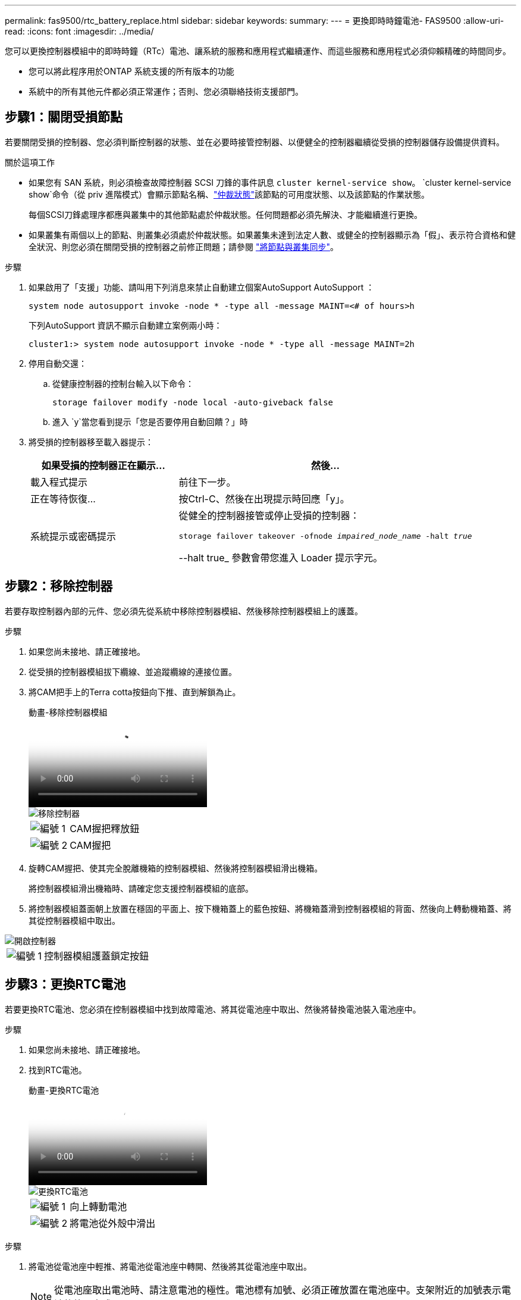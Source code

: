 ---
permalink: fas9500/rtc_battery_replace.html 
sidebar: sidebar 
keywords:  
summary:  
---
= 更換即時時鐘電池- FAS9500
:allow-uri-read: 
:icons: font
:imagesdir: ../media/


[role="lead"]
您可以更換控制器模組中的即時時鐘（RTc）電池、讓系統的服務和應用程式繼續運作、而這些服務和應用程式必須仰賴精確的時間同步。

* 您可以將此程序用於ONTAP 系統支援的所有版本的功能
* 系統中的所有其他元件都必須正常運作；否則、您必須聯絡技術支援部門。




== 步驟1：關閉受損節點

若要關閉受損的控制器、您必須判斷控制器的狀態、並在必要時接管控制器、以便健全的控制器繼續從受損的控制器儲存設備提供資料。

.關於這項工作
* 如果您有 SAN 系統，則必須檢查故障控制器 SCSI 刀鋒的事件訊息  `cluster kernel-service show`。 `cluster kernel-service show`命令（從 priv 進階模式）會顯示節點名稱、link:https://docs.netapp.com/us-en/ontap/system-admin/display-nodes-cluster-task.html["仲裁狀態"]該節點的可用度狀態、以及該節點的作業狀態。
+
每個SCSI刀鋒處理序都應與叢集中的其他節點處於仲裁狀態。任何問題都必須先解決、才能繼續進行更換。

* 如果叢集有兩個以上的節點、則叢集必須處於仲裁狀態。如果叢集未達到法定人數、或健全的控制器顯示為「假」、表示符合資格和健全狀況、則您必須在關閉受損的控制器之前修正問題；請參閱 link:https://docs.netapp.com/us-en/ontap/system-admin/synchronize-node-cluster-task.html?q=Quorum["將節點與叢集同步"^]。


.步驟
. 如果啟用了「支援」功能、請叫用下列消息來禁止自動建立個案AutoSupport AutoSupport ：
+
`system node autosupport invoke -node * -type all -message MAINT=<# of hours>h`

+
下列AutoSupport 資訊不顯示自動建立案例兩小時：

+
`cluster1:> system node autosupport invoke -node * -type all -message MAINT=2h`

. 停用自動交還：
+
.. 從健康控制器的控制台輸入以下命令：
+
`storage failover modify -node local -auto-giveback false`

.. 進入 `y`當您看到提示「您是否要停用自動回饋？」時


. 將受損的控制器移至載入器提示：
+
[cols="1,2"]
|===
| 如果受損的控制器正在顯示... | 然後... 


 a| 
載入程式提示
 a| 
前往下一步。



 a| 
正在等待恢復...
 a| 
按Ctrl-C、然後在出現提示時回應「y」。



 a| 
系統提示或密碼提示
 a| 
從健全的控制器接管或停止受損的控制器：

`storage failover takeover -ofnode _impaired_node_name_ -halt _true_`

--halt true_ 參數會帶您進入 Loader 提示字元。

|===




== 步驟2：移除控制器

若要存取控制器內部的元件、您必須先從系統中移除控制器模組、然後移除控制器模組上的護蓋。

.步驟
. 如果您尚未接地、請正確接地。
. 從受損的控制器模組拔下纜線、並追蹤纜線的連接位置。
. 將CAM把手上的Terra cotta按鈕向下推、直到解鎖為止。
+
.動畫-移除控制器模組
video::5e029a19-8acc-4fa1-be5d-ae78004b365a[panopto]
+
image::../media/drw_9500_remove_PCM.svg[移除控制器]

+
[cols="20%,80%"]
|===


 a| 
image::../media/icon_round_1.png[編號 1]
 a| 
CAM握把釋放鈕



 a| 
image::../media/icon_round_2.png[編號 2]
 a| 
CAM握把

|===
. 旋轉CAM握把、使其完全脫離機箱的控制器模組、然後將控制器模組滑出機箱。
+
將控制器模組滑出機箱時、請確定您支援控制器模組的底部。

. 將控制器模組蓋面朝上放置在穩固的平面上、按下機箱蓋上的藍色按鈕、將機箱蓋滑到控制器模組的背面、然後向上轉動機箱蓋、將其從控制器模組中取出。


image::../media/drw_9500_PCM_open.svg[開啟控制器]

[cols="20%,80%"]
|===


 a| 
image::../media/icon_round_1.png[編號 1]
 a| 
控制器模組護蓋鎖定按鈕

|===


== 步驟3：更換RTC電池

若要更換RTC電池、您必須在控制器模組中找到故障電池、將其從電池座中取出、然後將替換電池裝入電池座中。

.步驟
. 如果您尚未接地、請正確接地。
. 找到RTC電池。
+
.動畫-更換RTC電池
video::3b977f96-3ebb-4b11-9703-ae78004b4add[panopto]
+
image::../media/drw_9500_remove_RTC_battery.svg[更換RTC電池]

+
[cols="20%,80%"]
|===


 a| 
image::../media/icon_round_1.png[編號 1]
 a| 
向上轉動電池



 a| 
image::../media/icon_round_2.png[編號 2]
 a| 
將電池從外殼中滑出

|===


.步驟
. 將電池從電池座中輕推、將電池從電池座中轉開、然後將其從電池座中取出。
+

NOTE: 從電池座取出電池時、請注意電池的極性。電池標有加號、必須正確放置在電池座中。支架附近的加號表示電池的放置方式。

. 從防靜電包裝袋中取出替換電池。
. 在控制器模組中找到空的電池座。
. 記下RTC電池的極性、然後以一定角度向下推電池、將其插入電池座。
. 目視檢查電池、確定電池已完全裝入電池座、且極性正確。
. 重新安裝控制器模組護蓋。




== 步驟4：重新安裝控制器模組、並設定時間/日期

更換完RTC電池後、您必須重新安裝控制器模組。如果將RTC電池從控制器模組中取出超過10分鐘、您可能必須重設時間和日期。

.步驟
. 如果您尚未這麼做、請關閉通風管或控制器模組護蓋。
. 將控制器模組的一端與機箱的開口對齊、然後將控制器模組輕推至系統的一半。
+
在指示之前、請勿將控制器模組完全插入機箱。

. 視需要重新安裝系統。
+
如果您移除媒體轉換器（QSFP或SFP）、請記得在使用光纖纜線時重新安裝。

. 如果電源供應器已拔下、請將其插回、然後重新安裝電源線固定器。
. 完成控制器模組的重新安裝：
+
.. 將CAM握把置於開啟位置時、將控制器模組穩固推入、直到它與中間背板接觸並完全就位、然後將CAM握把關閉至鎖定位置。
+

IMPORTANT: 將控制器模組滑入機箱時、請勿過度施力、以免損壞連接器。

.. 如果您尚未重新安裝纜線管理裝置、請重新安裝。
.. 使用掛勾和迴圈固定帶將纜線綁定至纜線管理裝置。
.. 重新連接電源供應器和電源的電源線、然後開啟電源以開始開機程序。
.. 在載入程式提示下停止控制器。





NOTE: 如果系統在開機功能表停止、請選取「重新開機節點」選項、並在出現提示時回應y、然後按「Ctrl-C」開機至載入程式。

. 重設控制器上的時間和日期：
+
.. 使用「show date」命令檢查健全節點上的日期和時間。
.. 在目標節點的載入器提示下、檢查時間和日期。
.. 如有必要、請使用「設置日期mm/dd/ymm/西元年」命令來修改日期。
.. 如有必要、請使用「Set Time hh：mm：sss」命令、以GMT0設定時間。
.. 確認目標節點上的日期和時間。


. 在載入程式提示下、輸入「bye」重新初始化PCIe卡和其他元件、然後讓節點重新開機。
. 將儲存設備交回：「儲存容錯移轉恢復-節點減損節點名稱」、使節點恢復正常運作
. 如果停用自動還原、請重新啟用：「儲存容錯移轉修改節點本機-自動恢復true」




== 步驟5：將故障零件歸還給NetApp

如套件隨附的RMA指示所述、將故障零件退回NetApp。如 https://mysupport.netapp.com/site/info/rma["零件退貨與更換"]需詳細資訊、請參閱頁面。
